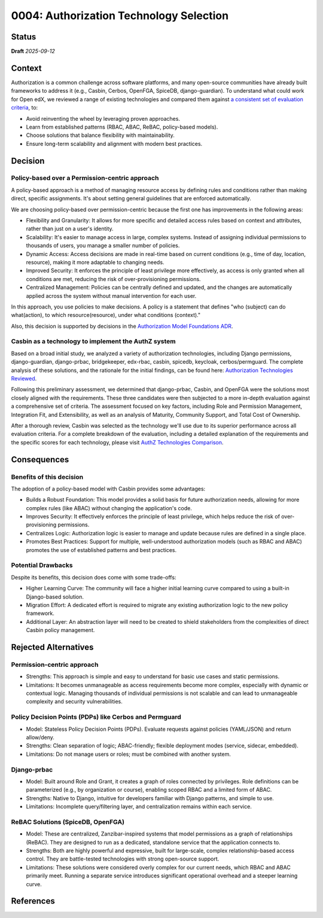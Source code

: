 0004: Authorization Technology Selection
#########################################

Status
******

**Draft** *2025-09-12*

Context
*******

Authorization is a common challenge across software platforms, and many open-source communities have already built frameworks to address it (e.g., Casbin, Cerbos, OpenFGA, SpiceDB, django-guardian). To understand what could work for Open edX, we reviewed a range of existing technologies and compared them against `a consistent set of evaluation criteria`_, to:

* Avoid reinventing the wheel by leveraging proven approaches.
* Learn from established patterns (RBAC, ABAC, ReBAC, policy-based models).
* Choose solutions that balance flexibility with maintainability.
* Ensure long-term scalability and alignment with modern best practices.


Decision
********

Policy-based over a Permission-centric approach
==================================================

A policy-based approach is a method of managing resource access by defining rules and conditions rather than making direct, specific assignments. It's about setting general guidelines that are enforced automatically.

We are choosing policy-based over permission-centric because the first one has improvements in the following areas:

* Flexibility and Granularity: It allows for more specific and detailed access rules based on context and attributes, rather than just on a user's identity.

* Scalability: It's easier to manage access in large, complex systems. Instead of assigning individual permissions to thousands of users, you manage a smaller number of policies.

* Dynamic Access: Access decisions are made in real-time based on current conditions (e.g., time of day, location, resource), making it more adaptable to changing needs.

* Improved Security: It enforces the principle of least privilege more effectively, as access is only granted when all conditions are met, reducing the risk of over-provisioning permissions.

* Centralized Management: Policies can be centrally defined and updated, and the changes are automatically applied across the system without manual intervention for each user.

In this approach, you use policies to make decisions. A policy is a statement that defines "who (subject) can do what(action), to which resource(resource), under what conditions (context)."

Also, this decision is supported by decisions in the `Authorization Model Foundations ADR`_.


Casbin as a technology to implement the AuthZ system
=====================================================

Based on a broad initial study, we analyzed a variety of authorization technologies, including Django permissions, django-guardian, django-prbac, bridgekeeper, edx-rbac, casbin, spicedb, keycloak, cerbos/permguard. The complete analysis of these solutions, and the rationale for the initial findings, can be found here: `Authorization Technologies Reviewed`_.

Following this preliminary assessment, we determined that django-prbac, Casbin, and OpenFGA were the solutions most closely aligned with the requirements. These three candidates were then subjected to a more in-depth evaluation against a comprehensive set of criteria. The assessment focused on key factors, including Role and Permission Management, Integration Fit, and Extensibility, as well as an analysis of Maturity, Community Support, and Total Cost of Ownership.

After a thorough review, Casbin was selected as the technology we'll use due to its superior performance across all evaluation criteria. For a complete breakdown of the evaluation, including a detailed explanation of the requirements and the specific scores for each technology, please visit `AuthZ Technologies Comparison`_.


Consequences
************

Benefits of this decision
=========================

The adoption of a policy-based model with Casbin provides some advantages:

* Builds a Robust Foundation: This model provides a solid basis for future authorization needs, allowing for more complex rules (like ABAC) without changing the application's code.

* Improves Security: It effectively enforces the principle of least privilege, which helps reduce the risk of over-provisioning permissions.

* Centralizes Logic: Authorization logic is easier to manage and update because rules are defined in a single place.

* Promotes Best Practices: Support for multiple, well-understood authorization models (such as RBAC and ABAC) promotes the use of established patterns and best practices.


Potential Drawbacks
=====================

Despite its benefits, this decision does come with some trade-offs:

* Higher Learning Curve: The community will face a higher initial learning curve compared to using a built-in Django-based solution.

* Migration Effort: A dedicated effort is required to migrate any existing authorization logic to the new policy framework.

* Additional Layer: An abstraction layer will need to be created to shield stakeholders from the complexities of direct Casbin policy management.


Rejected Alternatives
*********************

Permission-centric approach
============================

* Strengths: This approach is simple and easy to understand for basic use cases and static permissions.

* Limitations: It becomes unmanageable as access requirements become more complex, especially with dynamic or contextual logic. Managing thousands of individual permissions is not scalable and can lead to unmanageable complexity and security vulnerabilities.


Policy Decision Points (PDPs) like Cerbos and Permguard
========================================================

* Model: Stateless Policy Decision Points (PDPs). Evaluate requests against policies (YAML/JSON) and return allow/deny.

* Strengths: Clean separation of logic; ABAC-friendly; flexible deployment modes (service, sidecar, embedded).

* Limitations: Do not manage users or roles; must be combined with another system.


Django-prbac
==============

* Model: Built around Role and Grant, it creates a graph of roles connected by privileges. Role definitions can be parameterized (e.g., by organization or course), enabling scoped RBAC and a limited form of ABAC.

* Strengths: Native to Django, intuitive for developers familiar with Django patterns, and simple to use.

* Limitations: Incomplete query/filtering layer, and centralization remains within each service.


ReBAC Solutions (SpiceDB, OpenFGA)
===================================

* Model: These are centralized, Zanzibar-inspired systems that model permissions as a graph of relationships (ReBAC). They are designed to run as a dedicated, standalone service that the application connects to.

* Strengths: Both are highly powerful and expressive, built for large-scale, complex relationship-based access control. They are battle-tested technologies with strong open-source support.

* Limitations: These solutions were considered overly complex for our current needs, which RBAC and ABAC primarily meet. Running a separate service introduces significant operational overhead and a steeper learning curve.


References
**********

.. (Optional) List any additional references here that would be useful to the future reader. See `Documenting Architecture Decisions`_ for further input.

.. _a consistent set of evaluation criteria: https://openedx.atlassian.net/wiki/spaces/OEPM/pages/5179179033/AuthZ+Technologies+Comparison#Framework-for-Evaluation

.. _Authorization Model Foundations ADR: https://github.com/openedx/openedx-authz/blob/main/docs/decisions/0002-authorization-model-foundation.rst

.. _AuthZ Technologies Comparison: https://openedx.atlassian.net/wiki/x/GQC0NAE

.. _Authorization Technologies Reviewed: https://openedx.atlassian.net/wiki/spaces/OEPM/pages/5179179033/AuthZ+Technologies+Comparison#Authorization-Technologies-Reviewed
